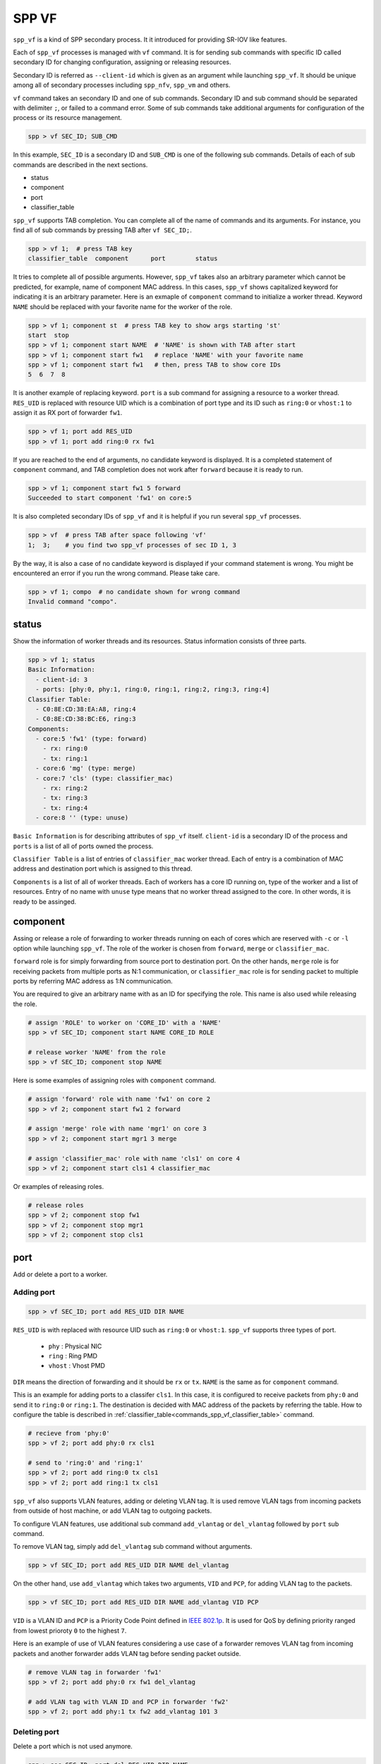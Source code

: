 ..  SPDX-License-Identifier: BSD-3-Clause
    Copyright(c) 2010-2014 Intel Corporation

.. _commands_spp_vf:

SPP VF
======

``spp_vf`` is a kind of SPP secondary process. It it introduced for
providing SR-IOV like features.

Each of ``spp_vf`` processes is managed with ``vf`` command. It is for
sending sub commands with specific ID called secondary ID for changing
configuration, assigning or releasing resources.

Secondary ID is referred as ``--client-id`` which is given as an argument
while launching ``spp_vf``. It should be unique among all of secondary
processes including ``spp_nfv``, ``spp_vm`` and others.

``vf`` command takes an secondary ID and one of sub commands. Secondary ID
and sub command should be separated with delimiter ``;``, or failed to a
command error. Some of sub commands take additional arguments for
configuration of the process or its resource management.

.. code-block:: console

    spp > vf SEC_ID; SUB_CMD

In this example, ``SEC_ID`` is a secondary ID and ``SUB_CMD`` is one of the
following sub commands. Details of each of sub commands are described in the
next sections.

* status
* component
* port
* classifier_table

``spp_vf`` supports TAB completion. You can complete all of the name
of commands and its arguments. For instance, you find all of sub commands
by pressing TAB after ``vf SEC_ID;``.

.. code-block:: console

    spp > vf 1;  # press TAB key
    classifier_table  component      port        status

It tries to complete all of possible arguments. However, ``spp_vf`` takes
also an arbitrary parameter which cannot be predicted, for example, name of
component MAC address. In this cases, ``spp_vf`` shows capitalized keyword
for indicating it is an arbitrary parameter. Here is an exmaple of
``component`` command to initialize a worker thread. Keyword ``NAME`` should
be replaced with your favorite name for the worker of the role.

.. code-block:: console

    spp > vf 1; component st  # press TAB key to show args starting 'st'
    start  stop
    spp > vf 1; component start NAME  # 'NAME' is shown with TAB after start
    spp > vf 1; component start fw1   # replace 'NAME' with your favorite name
    spp > vf 1; component start fw1   # then, press TAB to show core IDs
    5  6  7  8

It is another example of replacing keyword. ``port`` is a sub command for
assigning a resource to a worker thread. ``RES_UID`` is replaced with
resource UID which is a combination of port type and its ID such as
``ring:0`` or ``vhost:1`` to assign it as RX port of forwarder ``fw1``.

.. code-block:: console

    spp > vf 1; port add RES_UID
    spp > vf 1; port add ring:0 rx fw1

If you are reached to the end of arguments, no candidate keyword is displayed.
It is a completed statement of ``component`` command, and TAB
completion does not work after ``forward`` because it is ready to run.

.. code-block:: console

    spp > vf 1; component start fw1 5 forward
    Succeeded to start component 'fw1' on core:5

It is also completed secondary IDs of ``spp_vf`` and it is helpful if you run
several ``spp_vf`` processes.

.. code-block:: console

    spp > vf  # press TAB after space following 'vf'
    1;  3;    # you find two spp_vf processes of sec ID 1, 3

By the way, it is also a case of no candidate keyword is displayed if your
command statement is wrong. You might be encountered an error if you run the
wrong command. Please take care.

.. code-block:: console

    spp > vf 1; compo  # no candidate shown for wrong command
    Invalid command "compo".


.. _commands_spp_vf_status:

status
------

Show the information of worker threads and its resources. Status information
consists of three parts.

.. code-block:: console

    spp > vf 1; status
    Basic Information:
      - client-id: 3
      - ports: [phy:0, phy:1, ring:0, ring:1, ring:2, ring:3, ring:4]
    Classifier Table:
      - C0:8E:CD:38:EA:A8, ring:4
      - C0:8E:CD:38:BC:E6, ring:3
    Components:
      - core:5 'fw1' (type: forward)
        - rx: ring:0
        - tx: ring:1
      - core:6 'mg' (type: merge)
      - core:7 'cls' (type: classifier_mac)
        - rx: ring:2
        - tx: ring:3
        - tx: ring:4
      - core:8 '' (type: unuse)

``Basic Information`` is for describing attributes of ``spp_vf`` itself.
``client-id`` is a secondary ID of the process and ``ports`` is a list of
all of ports owned the process.

``Classifier Table`` is a list of entries of ``classifier_mac`` worker thread.
Each of entry is a combination of MAC address and destination port which is
assigned to this thread.

``Components`` is a list of all of worker threads. Each of workers has a
core ID running on, type of the worker and a list of resources.
Entry of no name with ``unuse`` type means that no worker thread assigned to
the core. In other words, it is ready to be assinged.


.. _commands_spp_vf_component:

component
---------

Assing or release a role of forwarding to worker threads running on each of
cores which are reserved with ``-c`` or ``-l`` option while launching
``spp_vf``. The role of the worker is chosen from ``forward``, ``merge`` or
``classifier_mac``.

``forward`` role is for simply forwarding from source port to destination port.
On the other hands, ``merge`` role is for receiving packets from multiple ports
as N:1 communication, or ``classifier_mac`` role is for sending packet to
multiple ports by referring MAC address as 1:N communication.

You are required to give an arbitrary name with as an ID for specifying the role.
This name is also used while releasing the role.

.. code-block:: console

    # assign 'ROLE' to worker on 'CORE_ID' with a 'NAME'
    spp > vf SEC_ID; component start NAME CORE_ID ROLE

    # release worker 'NAME' from the role
    spp > vf SEC_ID; component stop NAME

Here is some examples of assigning roles with ``component`` command.

.. code-block:: console

    # assign 'forward' role with name 'fw1' on core 2
    spp > vf 2; component start fw1 2 forward

    # assign 'merge' role with name 'mgr1' on core 3
    spp > vf 2; component start mgr1 3 merge

    # assign 'classifier_mac' role with name 'cls1' on core 4
    spp > vf 2; component start cls1 4 classifier_mac

Or examples of releasing roles.

.. code-block:: console

    # release roles
    spp > vf 2; component stop fw1
    spp > vf 2; component stop mgr1
    spp > vf 2; component stop cls1


.. _commands_spp_vf_port:

port
----

Add or delete a port to a worker.

Adding port
~~~~~~~~~~~

.. code-block:: console

    spp > vf SEC_ID; port add RES_UID DIR NAME

``RES_UID`` is with replaced with resource UID such as ``ring:0`` or
``vhost:1``. ``spp_vf`` supports three types of port.

  * ``phy`` : Physical NIC
  * ``ring`` : Ring PMD
  * ``vhost`` : Vhost PMD

``DIR`` means the direction of forwarding and it should be ``rx`` or ``tx``.
``NAME`` is the same as for ``component`` command.

This is an example for adding ports to a classifer ``cls1``. In this case,
it is configured to receive packets from ``phy:0`` and send it to ``ring:0``
or ``ring:1``. The destination is decided with MAC address of the packets
by referring the table. How to configure the table is described in
:ref:`classifier_table<commands_spp_vf_classifier_table>` command.

.. code-block:: console

    # recieve from 'phy:0'
    spp > vf 2; port add phy:0 rx cls1

    # send to 'ring:0' and 'ring:1'
    spp > vf 2; port add ring:0 tx cls1
    spp > vf 2; port add ring:1 tx cls1

``spp_vf`` also supports VLAN features, adding or deleting VLAN tag.
It is used remove VLAN tags from incoming packets from outside of host
machine, or add VLAN tag to outgoing packets.

To configure VLAN features, use additional sub command ``add_vlantag``
or ``del_vlantag`` followed by ``port`` sub command.

To remove VLAN tag, simply add ``del_vlantag`` sub command without arguments.

.. code-block:: console

    spp > vf SEC_ID; port add RES_UID DIR NAME del_vlantag

On the other hand, use ``add_vlantag`` which takes two arguments,
``VID`` and ``PCP``, for adding VLAN tag to the packets.

.. code-block:: console

    spp > vf SEC_ID; port add RES_UID DIR NAME add_vlantag VID PCP

``VID`` is a VLAN ID and ``PCP`` is a Priority Code Point defined in
`IEEE 802.1p
<https://1.ieee802.org/>`_.
It is used for QoS by defining priority ranged from lowest prioroty
``0`` to the highest ``7``.

Here is an example of use of VLAN features considering a use case of
a forwarder removes VLAN tag from incoming packets and another forwarder
adds VLAN tag before sending packet outside.

.. code-block:: console

    # remove VLAN tag in forwarder 'fw1'
    spp > vf 2; port add phy:0 rx fw1 del_vlantag

    # add VLAN tag with VLAN ID and PCP in forwarder 'fw2'
    spp > vf 2; port add phy:1 tx fw2 add_vlantag 101 3

Deleting port
~~~~~~~~~~~~~

Delete a port which is not used anymore.

.. code-block:: console

    spp > sec SEC_ID; port del RES_UID DIR NAME

It is same as the adding port, but no need to add additional sub command
for VLAN features.

Here is an example.

.. code-block:: console

    # delete rx port 'ring:0' from 'cls1'
    spp > vf 2; port del rx cls1

    # delete tx port 'vhost:1' from 'mgr1'
    spp > vf 2; port del vhost:1 tx mgr1


.. _commands_spp_vf_classifier_table:

classifier_table
----------------

Register an entry of a combination of MAC address and port to
a table of classifier.

.. code-block:: console

    # add entry
    spp > vf SEC_ID; classifier_table add mac MAC_ADDR RES_UID

    # delete entry
    spp > vf SEC_ID; classifier_table del mac [MAC_ADDRESS] [RES_ID]

This is an example to register MAC address ``52:54:00:01:00:01``
with port ``ring:0``.

.. code-block:: console

    spp > vf 1; classifier_table add mac 52:54:00:01:00:01 ring:0

Classifier supports the ``default`` entry for packets which does not
match any of entries in the table. If you assign ``ring:1`` as default,
simply specify ``default`` instead of MAC address.

.. code-block:: console

    spp > vf 1; classifier_table add mac default ring:1

``classifier_table`` sub command also supports VLAN features as similar
to ``port``.

.. code-block:: console

    # add entry with VLAN features
    spp > vf SEC_ID; classifier_table add vlan VID MAC_ADDR RES_UID

    # delete entry of VLAN
    spp > vf SEC_ID; classifier_table del vlan VID MAC_ADDR RES_UID

Here is an example for adding entries.

.. code-block:: console

    # add entry with VLAN tag
    spp > vf 1; classifier_table add vlan 101 52:54:00:01:00:01 ring:0

    # add entry of default with VLAN tag
    spp > vf 1; classifier_table add vlan 101 default ring:1

Delete an entryThis is an example to delete an entry for port ``ring:0``.

.. code-block:: console

    # delete entry with VLAN tag
    spp > vf 1; classifier_table del vlan 101 52:54:00:01:00:01 ring:0

